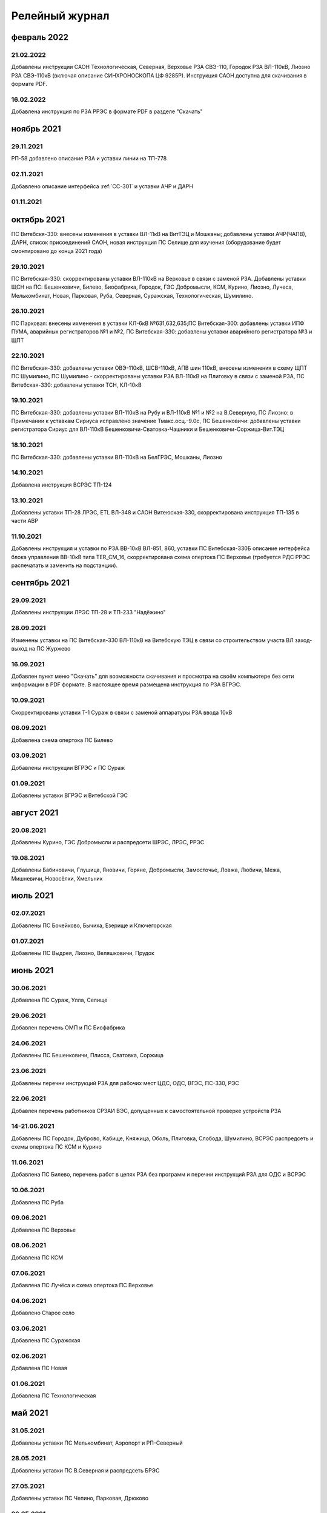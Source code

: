 Релейный журнал
==================================

февраль 2022
~~~~~~~~~~~~
21.02.2022
""""""""""

Добавлены инструкции САОН Технологическая, Северная, Верховье РЗА СВЭ-110, Городок РЗА ВЛ-110кВ, Лиозно РЗА СВЭ-110кВ (включая описание СИНХРОНОСКОПА ЦФ 9285Р). Инструкция САОН доступна для скачивания в формате PDF.

16.02.2022
""""""""""

Добавлена инструкция по РЗА РРЭС в формате PDF в разделе "Скачать"

ноябрь 2021
~~~~~~~~~~~~

29.11.2021
""""""""""

РП-58 добавлено описание РЗА и уставки линии на ТП-778

02.11.2021
""""""""""

Добавлено описание интерфейса :ref:`СС-301` и уставки АЧР и ДАРН

01.11.2021
""""""""""

октябрь 2021
~~~~~~~~~~~~

ПС Витебскя-330: внесены изменения в уставки ВЛ-11кВ на ВитТЭЦ и Мошканы; добавлены уставки АЧР(ЧАПВ), ДАРН, список присоединений САОН, новая инструкция ПС Селище для изучения (оборудование будет смонтировано до конца 2021 года)

29.10.2021
""""""""""

ПС Витебская-330: скорректированы уставки ВЛ-110кВ на Верховье в связи с заменой РЗА. Добавлены уставки ЩСН на ПС: Бешенковичи, Билево, Биофабрика, Городок, ГЭС Добромысли, КСМ, Курино, Лиозно, Лучеса, Мелькомбинат, Новая, Парковая, Руба, Северная, Суражская, Технологическая, Шумилино.

26.10.2021
""""""""""

ПС Парковая: внесены ихменения в уставки КЛ-6кВ №631,632,635;ПС Витебская-300: добавлены уставки ИПФ ПУМА, аварийных регистраторов №1 и №2, ПС Витебская-330: добавлены уставки аварийного регистратора №3 и ЩПТ

22.10.2021
""""""""""

ПС Витебская-330: добавлены уставки ОВЭ-110кВ, ШСВ-110кВ, АПВ шин 110кВ, внесены изменения в схему ЩПТ ПС Шумилино, ПС Шумилино - скорректированы уставки РЗА ВЛ-110кВ на Плиговку в связи с заменой РЗА, ПС Витебская-330: добавлены уставки ТСН, КЛ-10кВ

19.10.2021
""""""""""

ПС Витебская-330: добавлены уставки ВЛ-110кВ на Рубу и ВЛ-110кВ №1 и №2 на В.Северную, ПС Лиозно: в Примечании к уставкам Сириуса исправлено значение Тмакс.осц.-9.0с, ПС Бешенковичи: добавлены уставки регистратора Сириус для ВЛ-110кВ Бешенковичи-Сватовка-Чашники и Бешенковичи-Соржица-Вит.ТЭЦ

18.10.2021
""""""""""

ПС Витебская-330: добавлены уставки ВЛ-110кВ на БелГРЭС, Мошканы, Лиозно

14.10.2021
""""""""""

Добавлена инструкция ВСРЭС ТП-124

13.10.2021
""""""""""

Добавлены уставки ТП-28 ЛРЭС, ETL ВЛ-348 и САОН Витеюская-330, скорректирована инструкция ТП-135 в части АВР

11.10.2021
""""""""""

Добавлены инструкция и уставки по РЗА ВВ-10кВ ВЛ-851, 860, уставки ПС Витебская-330Б описание интерфейса блока управления ВВ-10кВ типа TER_CM_16, скорректирована схема опертока ПС Верховье (требуется РДС РРЭС распечатать и заменить на подстанции).

сентябрь 2021
~~~~~~~~~~~~~

29.09.2021
""""""""""

Добавлены инструкции ЛРЭС ТП-28 и ТП-233 "Надёжино"


28.09.2021
""""""""""

Изменены уставки на ПС Витебская-330 ВЛ-110кВ на Витебскую ТЭЦ в связи со строительством участа ВЛ заход-выход на ПС Журжево

16.09.2021
""""""""""

Добавлен пункт меню "Скачать" для возможности скачивания и просмотра на своём компьютере без сети информации в PDF формате. В настоящее время размещена инструкция по РЗА ВГРЭС.

10.09.2021
""""""""""

Скорректированы уставки Т-1 Сураж в связи с заменой аппаратуры РЗА ввода 10кВ

06.09.2021
""""""""""

Добавлена схема опертока ПС Билево

03.09.2021
""""""""""

Добавлены инструкции ВГРЭС и ПС Сураж

01.09.2021
""""""""""

Добавлены уставки ВГРЭС и Витебской ГЭС

август 2021
~~~~~~~~~~~

20.08.2021
""""""""""

Добавлены Курино, ГЭС Добромысли и распредсети ШРЭС, ЛРЭС, РРЭС

19.08.2021
""""""""""

Добавлены Бабиновичи, Глушица, Яновичи, Горяне, Добромысли, Замосточье, Ловжа, Любичи, Межа, Мишневичи, Новосёлки, Хмельник

июль 2021
~~~~~~~~~

02.07.2021
""""""""""

Добавлены ПС Бочейково, Бычиха, Езерище и Ключегорская

01.07.2021
""""""""""

Добавлены ПС Выдрея, Лиозно, Веляшковичи, Прудок

июнь 2021
~~~~~~~~~

30.06.2021
""""""""""

Добавлена ПС Сураж, Улла, Селище

29.06.2021
""""""""""

Добавлен перечень ОМП и ПС Биофабрика

24.06.2021
""""""""""

Добавлены ПС Бешенковичи, Плисса, Сватовка, Соржица

23.06.2021
""""""""""

Добавлены перечни инструкций РЗА для рабочих мест ЦДС, ОДС, ВГЭС, ПС-330, РЭС

22.06.2021
""""""""""

Добавлен перечень работников СРЗАИ ВЭС, допущенных к самостоятельной проверке устройств РЗА

14-21.06.2021
"""""""""""""

Добавлены ПС Городок, Дуброво, Кабище, Княжица, Оболь, Плиговка, Слобода, Шумилино, ВСРЭС распредсеть и схемы опертока ПС КСМ и Курино

11.06.2021
""""""""""

Добавлена ПС Билево, перечень работ в цепях РЗА без программ и перечни инструкций РЗА для ОДС и ВСРЭС

10.06.2021
""""""""""

Добавлена ПС Руба

09.06.2021
""""""""""

Добавлена ПС Верховье

08.06.2021
""""""""""

Добавлена ПС КСМ

07.06.2021
""""""""""

Добавлена ПС Лучёса и схема опертока ПС Верховье

04.06.2021
""""""""""

Добавлено Старое село

03.06.2021
""""""""""

Добавлена ПС Суражская

02.06.2021
""""""""""

Добавлена ПС Новая

01.06.2021
""""""""""

Добавлена ПС Технологическая

май 2021
~~~~~~~~

31.05.2021
""""""""""

Добавлены уставки ПС Мелькомбинат, Аэропорт и РП-Северный

28.05.2021
""""""""""

Добавлены уставки ПС В.Северная и распредсеть БРЭС

27.05.2021
""""""""""

Добавлены уставки ПС Чепино, Парковая, Дрюково

26.05.2021
""""""""""

Добавлены уставки ПС Стасево и Осётки и отходящие линии Парковая и В.Северная

25.05.2021
""""""""""

Внесены уставки Т-1 ПС Чепино

24.05.2021
""""""""""

Внесены уставки отходящих линий ПС Чепино

